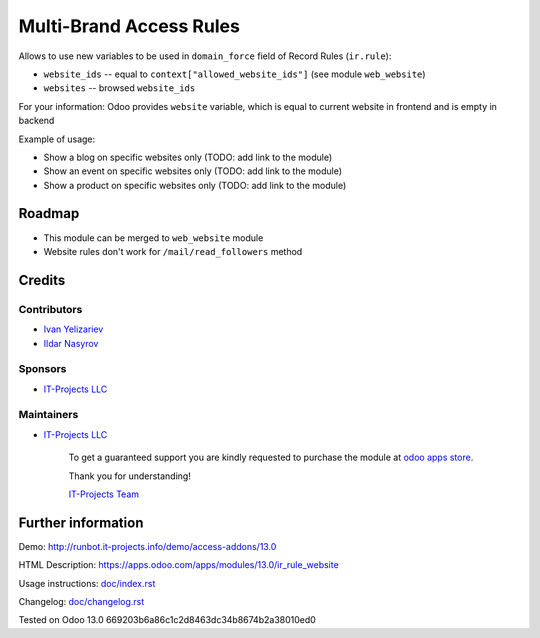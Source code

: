 ==========================
 Multi-Brand Access Rules
==========================

Allows to use new variables to be used in ``domain_force`` field of Record Rules (``ir.rule``):

* ``website_ids`` -- equal to ``context["allowed_website_ids"]`` (see module ``web_website``)
* ``websites`` -- browsed ``website_ids``

For your information: Odoo provides ``website`` variable, which is equal to current website in frontend and is empty in backend

Example of usage:

* Show a blog on specific websites only (TODO: add link to the module)
* Show an event on specific websites only (TODO: add link to the module)
* Show a product on specific websites only (TODO: add link to the module)

Roadmap
=======

* This module can be merged to ``web_website`` module
* Website rules don't work for ``/mail/read_followers`` method

Credits
=======

Contributors
------------
* `Ivan Yelizariev <https://www.it-projects.info/team/yelizariev>`__
* `Ildar Nasyrov <https://www.it-projects.info/team/iledarn>`__

Sponsors
--------
* `IT-Projects LLC <https://it-projects.info>`__

Maintainers
-----------
* `IT-Projects LLC <https://it-projects.info>`__

      To get a guaranteed support you are kindly requested to purchase the module at `odoo apps store <https://apps.odoo.com/apps/modules/13.0/ir_rule_website/>`__.

      Thank you for understanding!

      `IT-Projects Team <https://www.it-projects.info/team>`__

Further information
===================

Demo: http://runbot.it-projects.info/demo/access-addons/13.0

HTML Description: https://apps.odoo.com/apps/modules/13.0/ir_rule_website

Usage instructions: `<doc/index.rst>`_

Changelog: `<doc/changelog.rst>`_

Tested on Odoo 13.0 669203b6a86c1c2d8463dc34b8674b2a38010ed0
